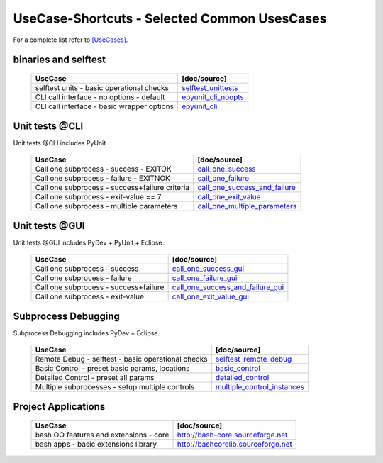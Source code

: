 UseCase-Shortcuts - Selected Common UsesCases
=============================================

For a complete list refer to `[UseCases] <UseCases.html>`_.

binaries and selftest
^^^^^^^^^^^^^^^^^^^^^

  +-----------------------------------------------+--------------------------------------+
  | UseCase                                       | [doc/source]                         | 
  +===============================================+======================================+
  | selftest units - basic operational checks     | `selftest_unittests`_                |
  +-----------------------------------------------+--------------------------------------+
  | CLI call interface - no options - default     | `epyunit_cli_noopts`_                |
  +-----------------------------------------------+--------------------------------------+
  | CLI call interface - basic wrapper options    | `epyunit_cli`_                       |
  +-----------------------------------------------+--------------------------------------+

.. _selftest_unittests: UseCases.selftest.epyunit.html#
.. _epyunit_cli_noopts: UseCases.API_subproces_unittests_binaries_IF.noopts.040_EXITOK.html#
.. _epyunit_cli: UseCases.API_subproces_unittests_binaries_IF.opts.exitign_True.html#

Unit tests @CLI
^^^^^^^^^^^^^^^
Unit tests @CLI includes PyUnit.

  +-------------------------------------------------------+-------------------------------------------+
  | UseCase                                               | [doc/source]                              | 
  +=======================================================+===========================================+
  | Call one subprocess - success - EXITOK                | `call_one_success`_                       |
  +-------------------------------------------------------+-------------------------------------------+
  | Call one subprocess - failure - EXITNOK               | `call_one_failure`_                       |
  +-------------------------------------------------------+-------------------------------------------+
  | Call one subprocess - success+failure criteria        | `call_one_success_and_failure`_           |
  +-------------------------------------------------------+-------------------------------------------+
  | Call one subprocess - exit-value == 7                 | `call_one_exit_value`_                    |
  +-------------------------------------------------------+-------------------------------------------+
  | Call one subprocess - multiple parameters             | `call_one_multiple_parameters`_           |
  +-------------------------------------------------------+-------------------------------------------+

.. _call_one_success: UseCases.API_subproces_unittests_binaries_IF.noopts.040_EXITOK.html#
.. _call_one_failure: UseCases.API_subproces_unittests_binaries_IF.noopts.050_EXITNOK.html#
.. _call_one_success_and_failure: UseCases.API_subproces_unittests_binaries_IF.noopts.080_EXIT9OK3NOK2.html#
.. _call_one_exit_value: UseCases.API_subproces_unittests_binaries_IF.noopts.060_EXIT7.html#
.. _call_one_multiple_parameters: UseCases.subprocesses.call_one__multiple_parameters.html#

Unit tests @GUI
^^^^^^^^^^^^^^^
Unit tests @GUI includes PyDev + PyUnit + Eclipse.

  +-----------------------------------------------+-------------------------------------------+
  | UseCase                                       | [doc/source]                              | 
  +===============================================+===========================================+
  | Call one subprocess - success                 | `call_one_success_gui`_                   |
  +-----------------------------------------------+-------------------------------------------+
  | Call one subprocess - failure                 | `call_one_failure_gui`_                   |
  +-----------------------------------------------+-------------------------------------------+
  | Call one subprocess - success+failure         | `call_one_success_and_failure_gui`_       |
  +-----------------------------------------------+-------------------------------------------+
  | Call one subprocess - exit-value              | `call_one_exit_value_gui`_                |
  +-----------------------------------------------+-------------------------------------------+

.. _call_one_success_gui: UseCases.subprocesses.call_one_success.html#
.. _call_one_failure_gui: UseCases.subprocesses.call_one_failure.html#
.. _call_one_success_and_failure_gui: UseCases.subprocesses.call_one_success_and_failure.html#
.. _call_one_exit_value_gui: UseCases.subprocesses.call_one_exit_value.html#

Subprocess Debugging
^^^^^^^^^^^^^^^^^^^^
Subprocess Debugging includes PyDev + Eclipse.

  +------------------------------------------------------+----------------------------------------------+
  | UseCase                                              | [doc/source]                                 | 
  +======================================================+==============================================+
  | Remote Debug - selftest - basic operational checks   | `selftest_remote_debug`_                     |
  +------------------------------------------------------+----------------------------------------------+
  | Basic Control - preset basic params, locations       | `basic_control`_                             |
  +------------------------------------------------------+----------------------------------------------+
  | Detailed Control - preset all params                 | `detailed_control`_                          |
  +------------------------------------------------------+----------------------------------------------+
  | Multiple subprocesses - setup multiple controls      | `multiple_control_instances`_                |
  +------------------------------------------------------+----------------------------------------------+

.. _selftest_remote_debug: UseCases.remote_debug.html#
.. _basic_control: UseCases.remote_debug.basic_control.html#
.. _detailed_control: UseCases.remote_debug.detailed_control.html#
.. _multiple_control_instances: UseCases.remote_debug.multiple_control_instances.html#

Project Applications
^^^^^^^^^^^^^^^^^^^^

  +-----------------------------------------------------+------------------------------------------------+
  | UseCase                                             | [doc/source]                                   | 
  +=====================================================+================================================+
  | bash OO features and extensions - core              | `<http://bash-core.sourceforge.net>`_          |
  +-----------------------------------------------------+------------------------------------------------+
  | bash apps - basic extensions library                | `<http://bashcorelib.sourceforge.net>`_        |
  +-----------------------------------------------------+------------------------------------------------+

